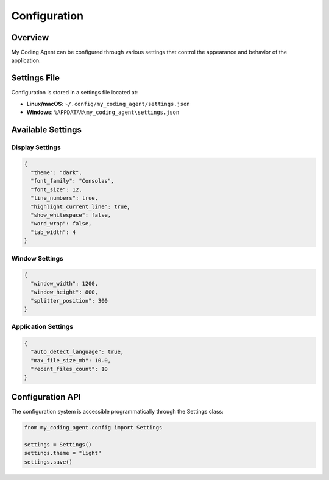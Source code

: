 Configuration
=============

Overview
--------

My Coding Agent can be configured through various settings that control the appearance and behavior of the application.

Settings File
-------------

Configuration is stored in a settings file located at:

* **Linux/macOS**: ``~/.config/my_coding_agent/settings.json``
* **Windows**: ``%APPDATA%\my_coding_agent\settings.json``

Available Settings
------------------

Display Settings
~~~~~~~~~~~~~~~~

.. code-block:: json

   {
     "theme": "dark",
     "font_family": "Consolas",
     "font_size": 12,
     "line_numbers": true,
     "highlight_current_line": true,
     "show_whitespace": false,
     "word_wrap": false,
     "tab_width": 4
   }

Window Settings
~~~~~~~~~~~~~~~

.. code-block:: json

   {
     "window_width": 1200,
     "window_height": 800,
     "splitter_position": 300
   }

Application Settings
~~~~~~~~~~~~~~~~~~~~

.. code-block:: json

   {
     "auto_detect_language": true,
     "max_file_size_mb": 10.0,
     "recent_files_count": 10
   }

Configuration API
-----------------

The configuration system is accessible programmatically through the Settings class:

.. code-block:: python

   from my_coding_agent.config import Settings

   settings = Settings()
   settings.theme = "light"
   settings.save()
